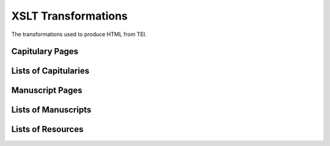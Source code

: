 .. _transformations:

XSLT Transformations
====================

The transformations used to produce HTML from TEI.


Capitulary Pages
----------------

.. pic:: xslt_dep_html

   capit.xsl

.. pic:: xslt_dep_dot

   capit.xsl


Lists of Capitularies
---------------------

.. pic:: xslt_dep_html

   capit-list.xsl

.. pic:: xslt_dep_dot

   capit-list.xsl


Manuscript Pages
----------------

.. pic:: xslt_dep_html

   mss-header.xsl
   mss-transcript.xsl
   mss-footer.xsl

.. pic:: xslt_dep_dot

   mss-header.xsl
   mss-transcript.xsl
   mss-footer.xsl


Lists of Manuscripts
--------------------

.. pic:: xslt_dep_html

   mss-table.xsl
   mss-capit.xsl
   mss-idno.xsl
   mss-key.xsl
   changes.xsl

.. pic:: xslt_dep_dot

   mss-table.xsl
   mss-capit.xsl
   mss-idno.xsl
   mss-key.xsl
   changes.xsl


Lists of Resources
------------------

.. pic:: xslt_dep_html

   bib-bibliography.xsl
   downloads.xsl

.. pic:: xslt_dep_dot

   bib-bibliography.xsl
   downloads.xsl
